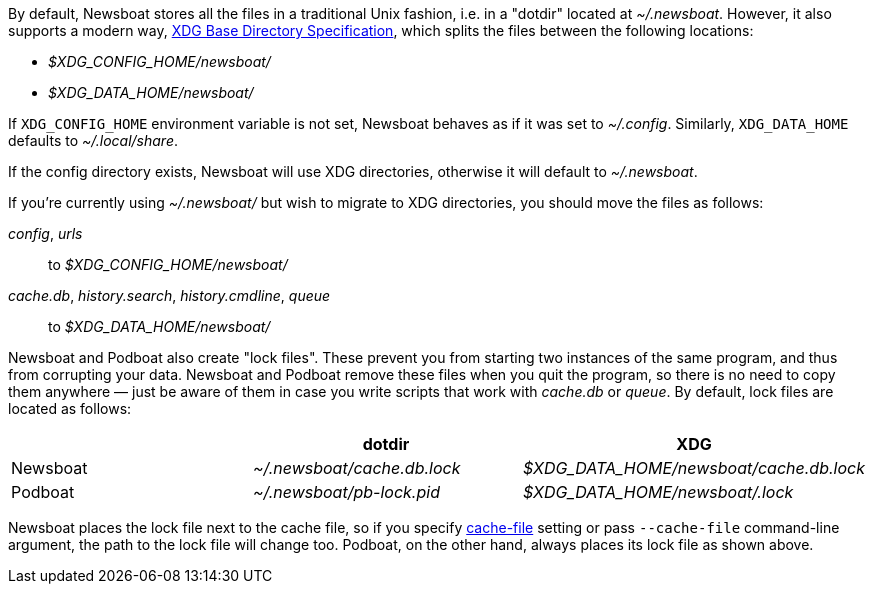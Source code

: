 By default, Newsboat stores all the files in a traditional Unix fashion, i.e.
in a "dotdir" located at _~/.newsboat_. However, it also supports a modern
way,
https://standards.freedesktop.org/basedir-spec/basedir-spec-latest.html[XDG Base Directory Specification],
which splits the files between the following locations:

- _$XDG_CONFIG_HOME/newsboat/_
- _$XDG_DATA_HOME/newsboat/_

If `XDG_CONFIG_HOME` environment variable is not set, Newsboat behaves as if it
was set to _~/.config_. Similarly, `XDG_DATA_HOME` defaults to
_~/.local/share_.

If the config directory exists, Newsboat will use XDG directories, otherwise it
will default to _~/.newsboat_.

If you're currently using _~/.newsboat/_ but wish to migrate to XDG
directories, you should move the files as follows:

_config_, _urls_::
        to _$XDG_CONFIG_HOME/newsboat/_

_cache.db_, _history.search_, _history.cmdline_, _queue_::
        to _$XDG_DATA_HOME/newsboat/_

Newsboat and Podboat also create "lock files". These prevent you from starting
two instances of the same program, and thus from corrupting your data. Newsboat
and Podboat remove these files when you quit the program, so there is no need
to copy them anywhere — just be aware of them in case you write scripts that
work with _cache.db_ or _queue_. By default, lock files are located as follows:

|===
||dotdir|XDG

|Newsboat
|_~/.newsboat/cache.db.lock_
|_$XDG_DATA_HOME/newsboat/cache.db.lock_

|Podboat
|_~/.newsboat/pb-lock.pid_
|_$XDG_DATA_HOME/newsboat/.lock_
|===

Newsboat places the lock file next to the cache file, so if you specify
<<cache-file,cache-file>> setting or pass `--cache-file` command-line argument,
the path to the lock file will change too. Podboat, on the other hand, always
places its lock file as shown above.
